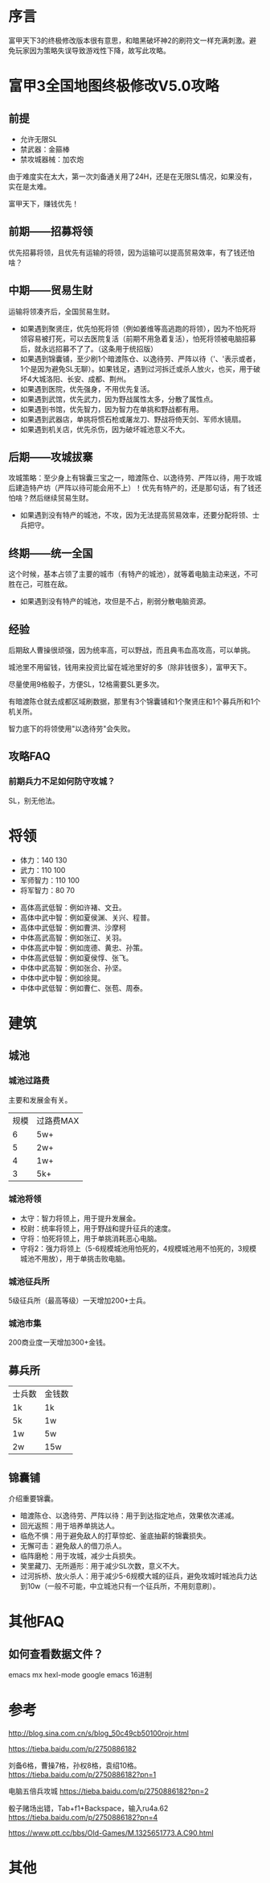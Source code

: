 * 序言
富甲天下3的终极修改版本很有意思，和暗黑破坏神2的刷符文一样充满刺激。避免玩家因为策略失误导致游戏性下降，故写此攻略。
* 富甲3全国地图终极修改V5.0攻略
** 前提
- 允许无限SL
- 禁武器：金箍棒
- 禁攻城器械：加农炮
由于难度实在太大，第一次刘备通关用了24H，还是在无限SL情况，如果没有，实在是太难。

富甲天下，赚钱优先！
** 前期——招募将领
优先招募将领，且优先有运输的将领，因为运输可以提高贸易效率，有了钱还怕啥？
** 中期——贸易生财
运输将领凑齐后，全国贸易生财。

- 如果遇到聚贤庄，优先怕死将领（例如姜维等高逃跑的将领），因为不怕死将领容易被打死，可以去医院复活（前期不用急着复活），怕死将领被电脑招募后，就永远招募不了了。（这条用于统招版）
- 如果遇到锦囊铺，至少刷1个暗渡陈仓、以逸待劳、严阵以待（'、'表示或者，1个是因为避免SL无聊）。如果钱足，遇到过河拆迁或杀人放火，也买，用于破坏4大城洛阳、长安、成都、荆州。
- 如果遇到医院，优先强身，不用优先复活。
- 如果遇到武馆，优先武力，因为野战属性太多，分散了属性点。
- 如果遇到书馆，优先智力，因为智力在单挑和野战都有用。
- 如果遇到武器店，单挑将惯石枪或屠龙刀、野战将倚天剑、军师水镜扇。
- 如果遇到机关店，优先杀伤，因为破坏城池意义不大。
** 后期——攻城拔寨
攻城策略：至少身上有锦囊三宝之一，暗渡陈仓、以逸待劳、严阵以待，用于攻城后建造特产坊（严阵以待可能会用不上）！优先有特产的，还是那句话，有了钱还怕啥？然后继续贸易生财。

- 如果遇到没有特产的城池，不攻，因为无法提高贸易效率，还要分配将领、士兵把守。
** 终期——统一全国
这个时候，基本占领了主要的城市（有特产的城池），就等着电脑主动来送，不可胜在己，可胜在敌。

- 如果遇到没有特产的城池，攻但是不占，削弱分散电脑资源。
** 经验
后期敌人曹操很顽强，因为统率高，可以野战，而且典韦血高攻高，可以单挑。

城池里不用留钱，钱用来投资比留在城池里好的多（除非钱很多），富甲天下。

尽量使用9格骰子，方便SL，12格需要SL更多次。

有暗渡陈仓就去成都区域刷数据，那里有3个锦囊铺和1个聚贤庄和1个募兵所和1个机关所。

智力底下的将领使用"以逸待劳"会失败。
** 攻略FAQ
*** 前期兵力不足如何防守攻城？
SL，别无他法。
* 将领
- 体力：140 130
- 武力：110 100
- 军师智力：110 100
- 将军智力：80 70


- 高体高武低智：例如许褚、文丑。
- 高体中武中智：例如夏侯渊、关兴、程普。
- 高体中武低智：例如曹洪、沙摩柯
- 中体高武高智：例如张辽、关羽。
- 中体高武中智：例如庞德、黄忠、孙策。
- 中体高武低智：例如夏侯惇、张飞。
- 中体中武高智：例如张合、孙坚。 
- 中体中武中智：例如徐晃。
- 中体中武低智：例如曹仁、张苞、周泰。
* 建筑
** 城池
*** 城池过路费
主要和发展金有关。
| 规模 | 过路费MAX |
|    6 | 5w+       |
|    5 | 2w+       |
|    4 | 1w+       |
|    3 | 5k+       |
*** 城池将领
- 太守：智力将领上，用于提升发展金。
- 校尉：统率将领上，用于野战和提升征兵的速度。
- 守将：怕死将领上，用于单挑消耗恶心电脑。
- 守将2：强力将领上（5-6规模城池用怕死的，4规模城池用不怕死的，3规模城池不用放），用于单挑击败电脑。
*** 城池征兵所
5级征兵所（最高等级）一天增加200+士兵。
*** 城池市集
200商业度一天增加300+金钱。
** 募兵所
| 士兵数 | 金钱数 |
| 1k     | 1k     |
| 5k     | 1w     |
| 1w     | 5w     |
| 2w     | 15w    |
** 锦囊铺
介绍重要锦囊。

- 暗渡陈仓、以逸待劳、严阵以待：用于到达指定地点，效果依次递减。
- 回光返照：用于培养单挑达人。
- 临危不惧：用于避免敌人的打草惊蛇、釜底抽薪的锦囊损失。
- 无懈可击：避免敌人的借刀杀人。
- 临阵磨枪：用于攻城，减少士兵损失。
- 笑里藏刀、无所遁形：用于减少SL次数，意义不大。
- 过河拆桥、放火杀人：用于减少5-6规模大城的征兵，避免攻城时城池兵力达到10w（一般不可能，中立城池只有一个征兵所，不用刻意刷）。
* 其他FAQ
** 如何查看数据文件？
emacs
mx hexl-mode
google emacs 16进制
* 参考
http://blog.sina.com.cn/s/blog_50c49cb50100rojr.html

https://tieba.baidu.com/p/2750886182

刘备6格，曹操7格，孙权8格，袁绍10格。 https://tieba.baidu.com/p/2750886182?pn=1

电脑五倍兵攻城 https://tieba.baidu.com/p/2750886182?pn=2

骰子赌场出错，Tab+f1+Backspace，输入ru4a.62 https://tieba.baidu.com/p/2750886182?pn=4

https://www.ptt.cc/bbs/Old-Games/M.1325651773.A.C90.html
* 其他
